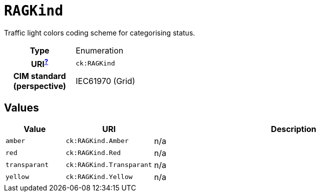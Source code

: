 = `RAGKind`
:toclevels: 4


+++Traffic light colors coding scheme for categorising status.+++


[cols="h,3",width=65%]
|===
| Type
| Enumeration

| URI^xref:ROOT::uri_explanation.adoc[?]^
| `ck:RAGKind`


| CIM standard (perspective)
| IEC61970 (Grid)



|===

== Values

[cols="1,1,5",width=100%]
|===
| Value | URI | Description

| `amber`
| `ck:RAGKind.Amber`
| n/a

| `red`
| `ck:RAGKind.Red`
| n/a

| `transparant`
| `ck:RAGKind.Transparant`
| n/a

| `yellow`
| `ck:RAGKind.Yellow`
| n/a
|===